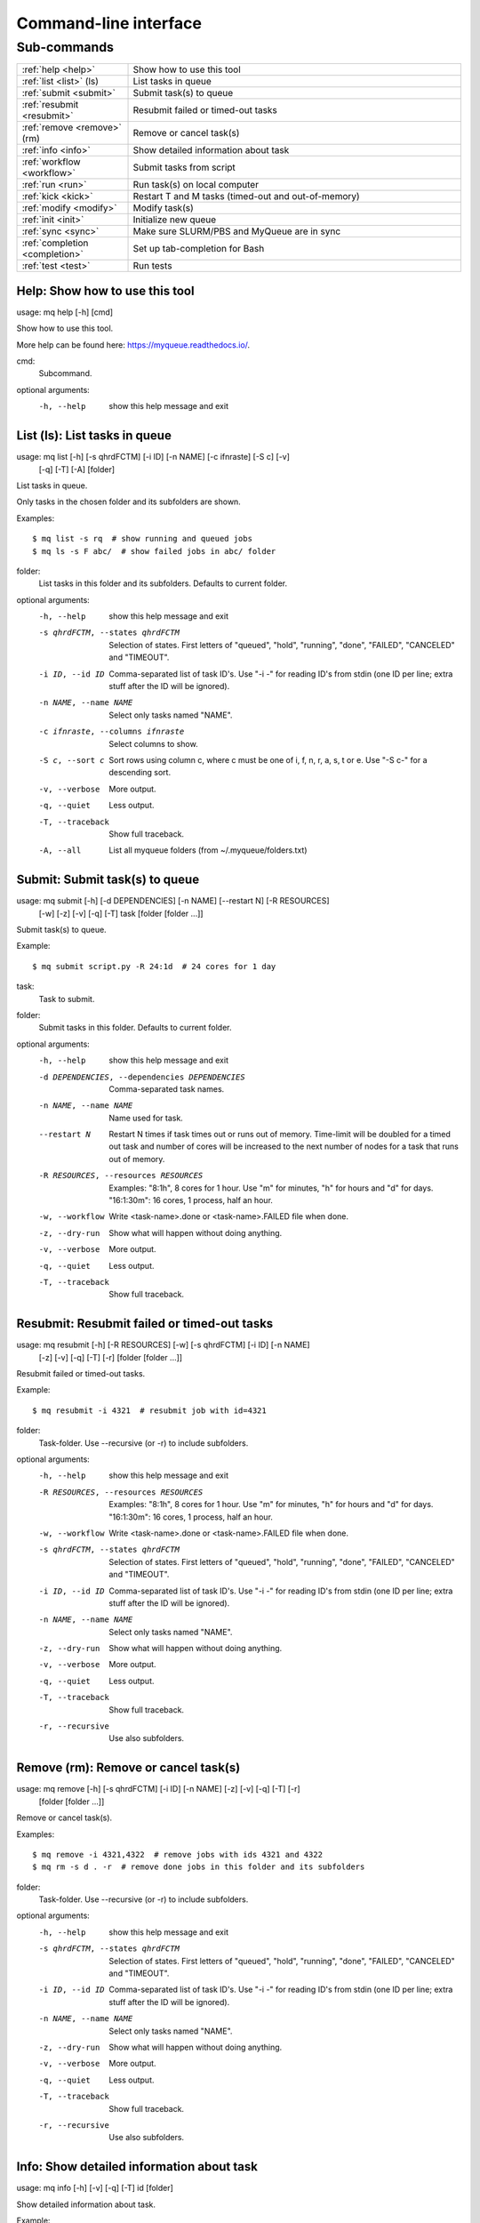 .. _cli:

======================
Command-line interface
======================

.. _commands:

Sub-commands
============

.. computer generated text:

.. list-table::
    :widths: 1 3

    * - :ref:`help <help>`
      - Show how to use this tool
    * - :ref:`list <list>` (ls)
      - List tasks in queue
    * - :ref:`submit <submit>`
      - Submit task(s) to queue
    * - :ref:`resubmit <resubmit>`
      - Resubmit failed or timed-out tasks
    * - :ref:`remove <remove>` (rm)
      - Remove or cancel task(s)
    * - :ref:`info <info>`
      - Show detailed information about task
    * - :ref:`workflow <workflow>`
      - Submit tasks from script
    * - :ref:`run <run>`
      - Run task(s) on local computer
    * - :ref:`kick <kick>`
      - Restart T and M tasks (timed-out and out-of-memory)
    * - :ref:`modify <modify>`
      - Modify task(s)
    * - :ref:`init <init>`
      - Initialize new queue
    * - :ref:`sync <sync>`
      - Make sure SLURM/PBS and MyQueue are in sync
    * - :ref:`completion <completion>`
      - Set up tab-completion for Bash
    * - :ref:`test <test>`
      - Run tests


.. _help:

Help: Show how to use this tool
-------------------------------

usage: mq help [-h] [cmd]

Show how to use this tool.

More help can be found here: https://myqueue.readthedocs.io/.

cmd:
    Subcommand.

optional arguments:
  -h, --help  show this help message and exit


.. _list:

List (ls): List tasks in queue
------------------------------

usage: mq list [-h] [-s qhrdFCTM] [-i ID] [-n NAME] [-c ifnraste] [-S c] [-v]
               [-q] [-T] [-A]
               [folder]

List tasks in queue.

Only tasks in the chosen folder and its subfolders are shown.

Examples::

    $ mq list -s rq  # show running and queued jobs
    $ mq ls -s F abc/  # show failed jobs in abc/ folder

folder:
    List tasks in this folder and its subfolders. Defaults to current folder.

optional arguments:
  -h, --help            show this help message and exit
  -s qhrdFCTM, --states qhrdFCTM
                        Selection of states. First letters of "queued",
                        "hold", "running", "done", "FAILED", "CANCELED" and
                        "TIMEOUT".
  -i ID, --id ID        Comma-separated list of task ID's. Use "-i -" for
                        reading ID's from stdin (one ID per line; extra stuff
                        after the ID will be ignored).
  -n NAME, --name NAME  Select only tasks named "NAME".
  -c ifnraste, --columns ifnraste
                        Select columns to show.
  -S c, --sort c        Sort rows using column c, where c must be one of i, f,
                        n, r, a, s, t or e. Use "-S c-" for a descending sort.
  -v, --verbose         More output.
  -q, --quiet           Less output.
  -T, --traceback       Show full traceback.
  -A, --all             List all myqueue folders (from ~/.myqueue/folders.txt)


.. _submit:

Submit: Submit task(s) to queue
-------------------------------

usage: mq submit [-h] [-d DEPENDENCIES] [-n NAME] [--restart N] [-R RESOURCES]
                 [-w] [-z] [-v] [-q] [-T]
                 task [folder [folder ...]]

Submit task(s) to queue.

Example::

    $ mq submit script.py -R 24:1d  # 24 cores for 1 day

task:
    Task to submit.
folder:
    Submit tasks in this folder. Defaults to current folder.

optional arguments:
  -h, --help            show this help message and exit
  -d DEPENDENCIES, --dependencies DEPENDENCIES
                        Comma-separated task names.
  -n NAME, --name NAME  Name used for task.
  --restart N           Restart N times if task times out or runs out of
                        memory. Time-limit will be doubled for a timed out
                        task and number of cores will be increased to the next
                        number of nodes for a task that runs out of memory.
  -R RESOURCES, --resources RESOURCES
                        Examples: "8:1h", 8 cores for 1 hour. Use "m" for
                        minutes, "h" for hours and "d" for days. "16:1:30m":
                        16 cores, 1 process, half an hour.
  -w, --workflow        Write <task-name>.done or <task-name>.FAILED file when
                        done.
  -z, --dry-run         Show what will happen without doing anything.
  -v, --verbose         More output.
  -q, --quiet           Less output.
  -T, --traceback       Show full traceback.


.. _resubmit:

Resubmit: Resubmit failed or timed-out tasks
--------------------------------------------

usage: mq resubmit [-h] [-R RESOURCES] [-w] [-s qhrdFCTM] [-i ID] [-n NAME]
                   [-z] [-v] [-q] [-T] [-r]
                   [folder [folder ...]]

Resubmit failed or timed-out tasks.

Example::

    $ mq resubmit -i 4321  # resubmit job with id=4321

folder:
    Task-folder. Use --recursive (or -r) to include subfolders.

optional arguments:
  -h, --help            show this help message and exit
  -R RESOURCES, --resources RESOURCES
                        Examples: "8:1h", 8 cores for 1 hour. Use "m" for
                        minutes, "h" for hours and "d" for days. "16:1:30m":
                        16 cores, 1 process, half an hour.
  -w, --workflow        Write <task-name>.done or <task-name>.FAILED file when
                        done.
  -s qhrdFCTM, --states qhrdFCTM
                        Selection of states. First letters of "queued",
                        "hold", "running", "done", "FAILED", "CANCELED" and
                        "TIMEOUT".
  -i ID, --id ID        Comma-separated list of task ID's. Use "-i -" for
                        reading ID's from stdin (one ID per line; extra stuff
                        after the ID will be ignored).
  -n NAME, --name NAME  Select only tasks named "NAME".
  -z, --dry-run         Show what will happen without doing anything.
  -v, --verbose         More output.
  -q, --quiet           Less output.
  -T, --traceback       Show full traceback.
  -r, --recursive       Use also subfolders.


.. _remove:

Remove (rm): Remove or cancel task(s)
-------------------------------------

usage: mq remove [-h] [-s qhrdFCTM] [-i ID] [-n NAME] [-z] [-v] [-q] [-T] [-r]
                 [folder [folder ...]]

Remove or cancel task(s).

Examples::

    $ mq remove -i 4321,4322  # remove jobs with ids 4321 and 4322
    $ mq rm -s d . -r  # remove done jobs in this folder and its subfolders

folder:
    Task-folder. Use --recursive (or -r) to include subfolders.

optional arguments:
  -h, --help            show this help message and exit
  -s qhrdFCTM, --states qhrdFCTM
                        Selection of states. First letters of "queued",
                        "hold", "running", "done", "FAILED", "CANCELED" and
                        "TIMEOUT".
  -i ID, --id ID        Comma-separated list of task ID's. Use "-i -" for
                        reading ID's from stdin (one ID per line; extra stuff
                        after the ID will be ignored).
  -n NAME, --name NAME  Select only tasks named "NAME".
  -z, --dry-run         Show what will happen without doing anything.
  -v, --verbose         More output.
  -q, --quiet           Less output.
  -T, --traceback       Show full traceback.
  -r, --recursive       Use also subfolders.


.. _info:

Info: Show detailed information about task
------------------------------------------

usage: mq info [-h] [-v] [-q] [-T] id [folder]

Show detailed information about task.

Example::

    $ mq info 12345

id:
    Task ID.
folder:
    Show task from this folder. Defaults to current folder.

optional arguments:
  -h, --help       show this help message and exit
  -v, --verbose    More output.
  -q, --quiet      Less output.
  -T, --traceback  Show full traceback.


.. _workflow:

Workflow: Submit tasks from script
----------------------------------

usage: mq workflow [-h] [-t TARGETS] [-p] [-z] [-v] [-q] [-T]
                   script [folder [folder ...]]

Submit tasks from script.

The script can be a simple Python script or a Python module. If script/module
contains a create_tasks() function then create tasks defined in this function.
Otherwise look for "dependencies" and "resources" variables in script and
create workflow tree from these variables. Example of script containing
"create_tasks()"::

    $ cat flow.py
    from myqueue.task import task
    def create_tasks():
        return [task('task1'),
                task('task2', deps='task1')]
    $ mq workflow flow.py F1/ F2/  # submit tasks in F1 and F2 folders

Myqueue can also deduce a workflow from a script itself by looking for the
resources and dependencies variables. For example, to tell myqueue that script
"a.py" depends on "b.py" then "a.py" must contain::

    $ cat a.py
    ...
    dependencies = ['b.py']
    ...

Similarly, resources can be given by specifying "resources = '8:10h'" which
would give 8 cores for 10 hours.

script:
    Workflow submit script or module. If module, then create workflow from module dependencies
folder:
    Submit tasks in this folder. Defaults to current folder.

optional arguments:
  -h, --help            show this help message and exit
  -t TARGETS, --targets TARGETS
                        Comma-separated target names. Without any targets, all
                        tasks will be submitted.
  -p, --pattern         Use submit scripts matching "pattern" in all
                        subfolders.
  -z, --dry-run         Show what will happen without doing anything.
  -v, --verbose         More output.
  -q, --quiet           Less output.
  -T, --traceback       Show full traceback.


.. _run:

Run: Run task(s) on local computer
----------------------------------

usage: mq run [-h] [-n NAME] [-w] [-z] [-v] [-q] [-T]
              task [folder [folder ...]]

Run task(s) on local computer.

Remove task(s) from queue and run locally.

Example::

    $ mq run script.py f1/ f2/

task:
    Task to run locally.
folder:
    Submit tasks in this folder. Defaults to current folder.

optional arguments:
  -h, --help            show this help message and exit
  -n NAME, --name NAME  Name used for task.
  -w, --workflow        Write <task-name>.done or <task-name>.FAILED file when
                        done.
  -z, --dry-run         Show what will happen without doing anything.
  -v, --verbose         More output.
  -q, --quiet           Less output.
  -T, --traceback       Show full traceback.


.. _kick:

Kick: Restart T and M tasks (timed-out and out-of-memory)
---------------------------------------------------------

usage: mq kick [-h] [-z] [-v] [-q] [-T] [-A] [folder]

Restart T and M tasks (timed-out and out-of-memory).

The queue is kicked automatically every ten minutes - so you don't have to do
it manually.

folder:
    Kick tasks in this folder and its subfolders. Defaults to current folder.

optional arguments:
  -h, --help       show this help message and exit
  -z, --dry-run    Show what will happen without doing anything.
  -v, --verbose    More output.
  -q, --quiet      Less output.
  -T, --traceback  Show full traceback.
  -A, --all        Kick all myqueue folders (from ~/.myqueue/folders.txt)


.. _modify:

Modify: Modify task(s)
----------------------

usage: mq modify [-h] [-s qhrdFCTM] [-i ID] [-n NAME] [-z] [-v] [-q] [-T] [-r]
                 newstate [folder [folder ...]]

Modify task(s).

The following state changes are allowed: h->q, q->h, F->M and F->T.

newstate:
    New state (one of the letters: qhrdFCTM).
folder:
    Task-folder. Use --recursive (or -r) to include subfolders.

optional arguments:
  -h, --help            show this help message and exit
  -s qhrdFCTM, --states qhrdFCTM
                        Selection of states. First letters of "queued",
                        "hold", "running", "done", "FAILED", "CANCELED" and
                        "TIMEOUT".
  -i ID, --id ID        Comma-separated list of task ID's. Use "-i -" for
                        reading ID's from stdin (one ID per line; extra stuff
                        after the ID will be ignored).
  -n NAME, --name NAME  Select only tasks named "NAME".
  -z, --dry-run         Show what will happen without doing anything.
  -v, --verbose         More output.
  -q, --quiet           Less output.
  -T, --traceback       Show full traceback.
  -r, --recursive       Use also subfolders.


.. _init:

Init: Initialize new queue
--------------------------

usage: mq init [-h] [-z] [-v] [-q] [-T]

Initialize new queue.

This will create a .myqueue/ folder in your current working directory and copy
~/.myqueue/config.py into it.

optional arguments:
  -h, --help       show this help message and exit
  -z, --dry-run    Show what will happen without doing anything.
  -v, --verbose    More output.
  -q, --quiet      Less output.
  -T, --traceback  Show full traceback.


.. _sync:

Sync: Make sure SLURM/PBS and MyQueue are in sync
-------------------------------------------------

usage: mq sync [-h] [-z] [-v] [-q] [-T] [-A] [folder]

Make sure SLURM/PBS and MyQueue are in sync.

Remove tasks that SLURM/PBS doesn't know about.  Also removes a task if its
corresponding folder no longer exists.

folder:
    Sync tasks in this folder and its subfolders. Defaults to current folder.

optional arguments:
  -h, --help       show this help message and exit
  -z, --dry-run    Show what will happen without doing anything.
  -v, --verbose    More output.
  -q, --quiet      Less output.
  -T, --traceback  Show full traceback.
  -A, --all        Sync all myqueue folders (from ~/.myqueue/folders.txt)


.. _completion:

Completion: Set up tab-completion for Bash
------------------------------------------

usage: mq completion [-h] [-v] [-q] [-T]

Set up tab-completion for Bash.

Do this::

    $ mq completion >> ~/.bashrc

optional arguments:
  -h, --help       show this help message and exit
  -v, --verbose    More output.
  -q, --quiet      Less output.
  -T, --traceback  Show full traceback.


.. _test:

Test: Run tests
---------------

usage: mq test [-h] [--config-file CONFIG_FILE] [-x EXCLUDE] [-u] [-v] [-q]
               [-T]
               [test [test ...]]

Run tests.

Please report errors to https://gitlab.com/jensj/myqueue/issues.

test:
    Test to run. Default behaviour is to run all.

optional arguments:
  -h, --help            show this help message and exit
  --config-file CONFIG_FILE
                        Use specific config.py file.
  -x EXCLUDE, --exclude EXCLUDE
                        Exclude test(s).
  -u, --update-source-code
  -v, --verbose         More output.
  -q, --quiet           Less output.
  -T, --traceback       Show full traceback.
